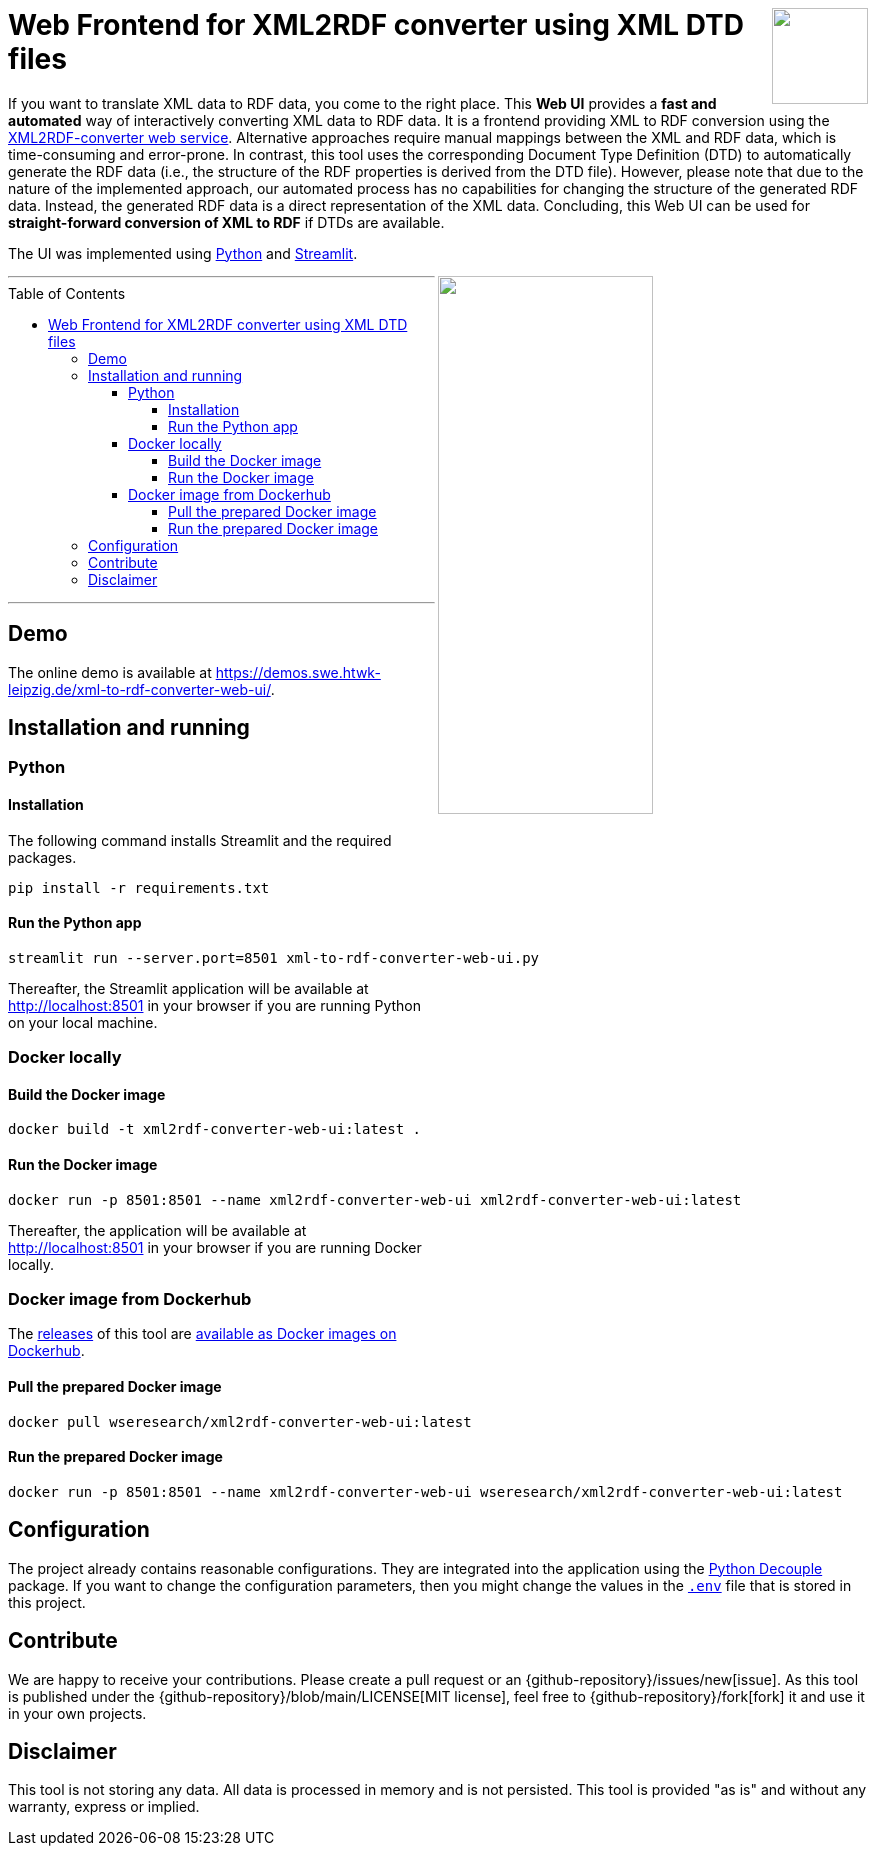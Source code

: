 :toc:
:toclevels: 5
:toc-placement!:
:source-highlighter: highlight.js
ifdef::env-github[]
:tip-caption: :bulb:
:note-caption: :information_source:
:important-caption: :heavy_exclamation_mark:
:caution-caption: :fire:
:warning-caption: :warning:
:github-repository: https://github.com/WSE-research/XML2RDF-converter-Web-UI

endif::[]

++++
<a href="https://github.com/search?q=topic%3AXML-to-RDF+org%3AWSE-research&type=Repositories" title="see all our XML-to-RDF repositories">
<img align="right" role="right" height="96" src="https://github.com/WSE-research/XML2RDF-converter-Web-UI/blob/main/images/XML-to-RDF-using-DTD.png?raw=true"/>
</a>
++++

= Web Frontend for XML2RDF converter using XML DTD files

If you want to translate XML data to RDF data, you come to the right place.
This **Web UI** provides a **fast and automated** way of interactively converting XML data to RDF data. 
It is a frontend providing XML to RDF conversion using the https://github.com/WSE-research/XML2RDF-converter[XML2RDF-converter web service].
Alternative approaches require manual mappings between the XML and RDF data, which is time-consuming and error-prone. 
In contrast, this tool uses the corresponding Document Type Definition (DTD) to automatically generate the RDF data (i.e., the structure of the RDF properties is derived from the DTD file).
However, please note that due to the nature of the implemented approach, our automated process has no capabilities for changing the structure of the generated RDF data.
Instead, the generated RDF data is a direct representation of the XML data.
Concluding, this Web UI can be used for **straight-forward conversion of XML to RDF** if DTDs are available.

The UI was implemented using https://www.python.org/[Python] and https://streamlit.io/[Streamlit].

++++
<img align="right" role="right" width="50%" src="https://github.com/WSE-research/XML2RDF-converter-Web-UI/blob/main/images/XML-to-RDF-using-DTD-screenshot.png?raw=true"/>
++++

---
toc::[]
---

== Demo

The online demo is available at https://demos.swe.htwk-leipzig.de/xml-to-rdf-converter-web-ui/.

== Installation and running

=== Python 

==== Installation 

The following command installs Streamlit and the required packages.

```bash
pip install -r requirements.txt
```

==== Run the Python app

```bash
streamlit run --server.port=8501 xml-to-rdf-converter-web-ui.py
```

Thereafter, the Streamlit application will be available at http://localhost:8501 in your browser if you are running Python on your local machine.

=== Docker locally

==== Build the Docker image

```bash
docker build -t xml2rdf-converter-web-ui:latest .
```

==== Run the Docker image

```bash
docker run -p 8501:8501 --name xml2rdf-converter-web-ui xml2rdf-converter-web-ui:latest
```

Thereafter, the application will be available at http://localhost:8501 in your browser if you are running Docker locally.

=== Docker image from Dockerhub

The https://github.com/WSE-research/XML2RDF-converter-Web-UI/releases[releases] of this tool are https://hub.docker.com/r/wseresearch/xml2rdf-converter-web-ui-web-ui/tags[available as Docker images on Dockerhub].

==== Pull the prepared Docker image

```bash
docker pull wseresearch/xml2rdf-converter-web-ui:latest
```

==== Run the prepared Docker image

```bash
docker run -p 8501:8501 --name xml2rdf-converter-web-ui wseresearch/xml2rdf-converter-web-ui:latest
```

== Configuration

The project already contains reasonable configurations.
They are integrated into the application using the https://github.com/HBNetwork/python-decouple[Python Decouple] package.
If you want to change the configuration parameters, then you might change the values in the https://github.com/WSE-research/XML2RDF-converter-Web-UI/blob/main/.env[`.env`] file that is stored in this project.

== Contribute

We are happy to receive your contributions. 
Please create a pull request or an {github-repository}/issues/new[issue].
As this tool is published under the {github-repository}/blob/main/LICENSE[MIT license], feel free to {github-repository}/fork[fork] it and use it in your own projects.

== Disclaimer

This tool is not storing any data. All data is processed in memory and is not persisted.
This tool is provided "as is" and without any warranty, express or implied.
